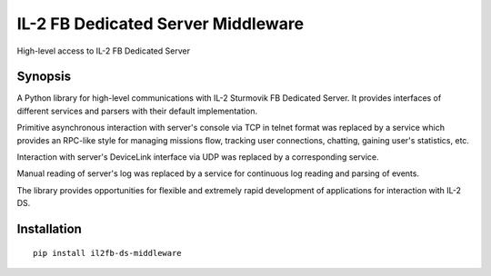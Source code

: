 IL-2 FB Dedicated Server Middleware
===================================

|PyPi package| |Downloads|

High-level access to IL-2 FB Dedicated Server


Synopsis
--------

A Python library for high-level communications with IL-2 Sturmovik FB
Dedicated Server. It provides interfaces of different services and
parsers with their default implementation.

Primitive asynchronous interaction with server's console via TCP in
telnet format was replaced by a service which provides an RPC-like style
for managing missions flow, tracking user connections, chatting, gaining
user's statistics, etc.

Interaction with server's DeviceLink interface via UDP was replaced by a
corresponding service.

Manual reading of server's log was replaced by a service for continuous
log reading and parsing of events.

The library provides opportunities for flexible and extremely rapid
development of applications for interaction with IL-2 DS.


Installation
------------

::

    pip install il2fb-ds-middleware


.. |PyPi package| image:: https://badge.fury.io/py/il2fb-ds-middleware.png
   :target: http://badge.fury.io/py/il2fb-ds-middleware/
.. |Downloads| image:: https://pypip.in/d/il2fb-ds-middleware/badge.png
   :target: https://crate.io/packages/il2fb-ds-middleware/
